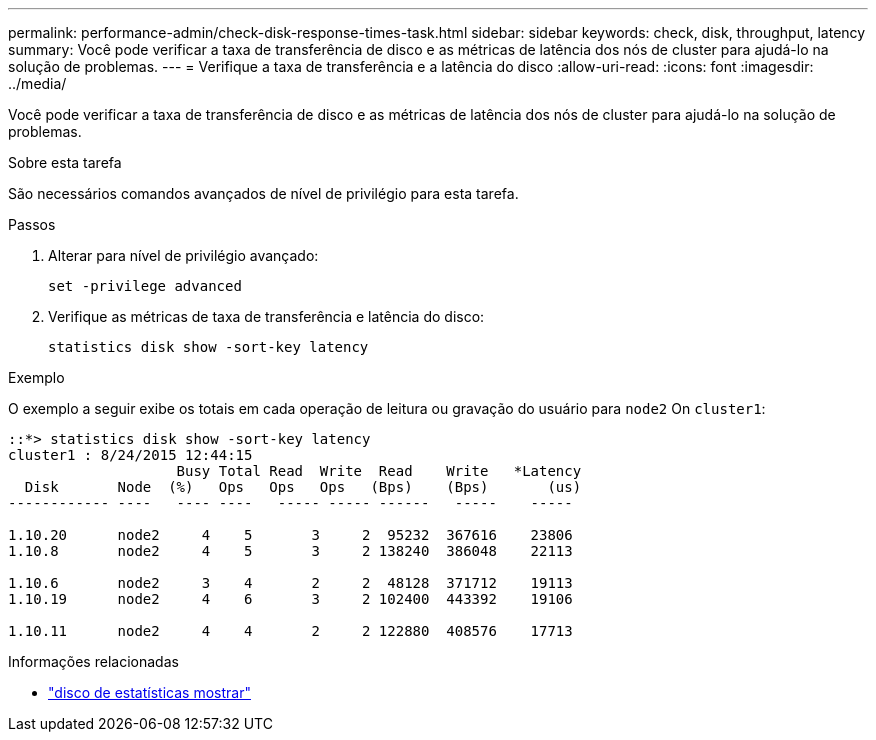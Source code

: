 ---
permalink: performance-admin/check-disk-response-times-task.html 
sidebar: sidebar 
keywords: check, disk, throughput, latency 
summary: Você pode verificar a taxa de transferência de disco e as métricas de latência dos nós de cluster para ajudá-lo na solução de problemas. 
---
= Verifique a taxa de transferência e a latência do disco
:allow-uri-read: 
:icons: font
:imagesdir: ../media/


[role="lead"]
Você pode verificar a taxa de transferência de disco e as métricas de latência dos nós de cluster para ajudá-lo na solução de problemas.

.Sobre esta tarefa
São necessários comandos avançados de nível de privilégio para esta tarefa.

.Passos
. Alterar para nível de privilégio avançado:
+
`set -privilege advanced`

. Verifique as métricas de taxa de transferência e latência do disco:
+
`statistics disk show -sort-key latency`



.Exemplo
O exemplo a seguir exibe os totais em cada operação de leitura ou gravação do usuário para `node2` On `cluster1`:

[listing]
----
::*> statistics disk show -sort-key latency
cluster1 : 8/24/2015 12:44:15
                    Busy Total Read  Write  Read    Write   *Latency
  Disk       Node  (%)   Ops   Ops   Ops   (Bps)    (Bps)       (us)
------------ ----   ---- ----   ----- ----- ------   -----    -----

1.10.20      node2     4    5       3     2  95232  367616    23806
1.10.8       node2     4    5       3     2 138240  386048    22113

1.10.6       node2     3    4       2     2  48128  371712    19113
1.10.19      node2     4    6       3     2 102400  443392    19106

1.10.11      node2     4    4       2     2 122880  408576    17713
----
.Informações relacionadas
* link:https://docs.netapp.com/us-en/ontap-cli/statistics-disk-show.html["disco de estatísticas mostrar"^]

